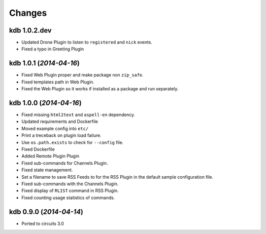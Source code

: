 Changes
-------


kdb 1.0.2.dev
.............

- Updated Drone Plugin to listen to ``registered`` and ``nick`` events.
- Fixed a typo in Greeting Plugin


kdb 1.0.1 (*2014-04-16*)
........................

- Fixed Web Plugin proper and make package non ``zip_safe``.
- Fixed templates path in Web Plugin.
- Fixed the Web Plugin so it works if installed as a package and run
  separately.


kdb 1.0.0 (*2014-04-16*)
........................

- Fixed missing ``html2text`` and ``aspell-en`` dependency.
- Updated requirements and Dockerfile
- Moved example config into ``etc/``
- Print a treceback on plugin load failure.
- Use ``os.path.exists`` to check for ``--config`` file.
- Fixed Dockerfile
- Added Remote Plugin Plugin
- Fixed sub-commands for Channels Plugin.
- Fixed state management.
- Set a filename to save RSS Feeds to for the RSS Plugin in the default
  sample configuration file.
- Fixed sub-commands with the Channels Plugin.
- Fixed display of ``RLIST`` command in RSS Plugin.
- Fixed counting usage statistics of commands.


kdb 0.9.0 (*2014-04-14*)
........................

- Ported to circuits 3.0
